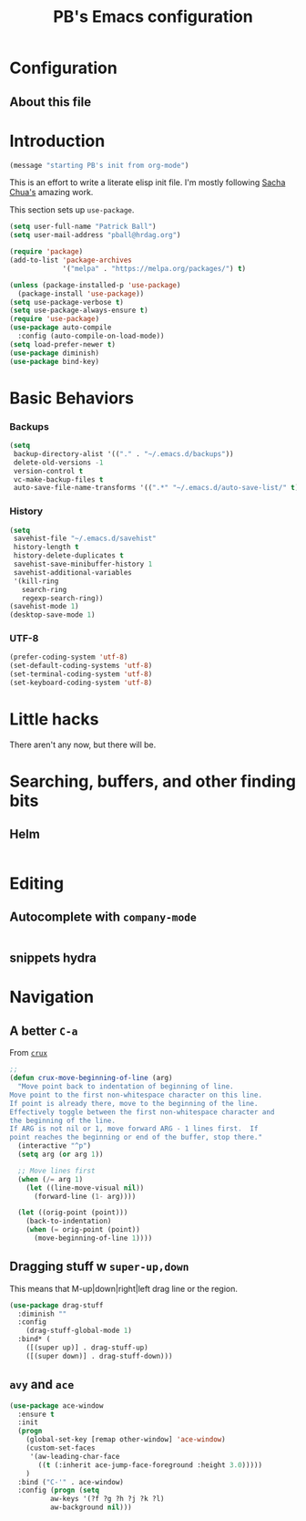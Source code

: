 # -*- mode: org -*-
# -*- coding: utf-8 -*-
#+TITLE: PB's Emacs configuration
#+OPTIONS: toc:4 h:4
#+STARTUP: showall
#+STARTUP: logdone
#+PROPERTY:  eval yes

* Configuration
** About this file
   :PROPERTIES:
   :CUSTOM_ID: babel-init
   :END:
<<babel-init>>

* Introduction
#+begin_src emacs-lisp
(message "starting PB's init from org-mode")
#+end_src

#+RESULTS:
: starting PB’s init from org-mode

This is an effort to write a literate elisp init file. I'm mostly following [[http://pages.sachachua.com/.emacs.d/Sacha.html%5D%5D%20amazing%20work.%20%0A%0A*%20Introduction][Sacha Chua's]] amazing work.

This section sets up =use-package=.

#+begin_src emacs-lisp
(setq user-full-name "Patrick Ball")
(setq user-mail-address "pball@hrdag.org")

(require 'package)
(add-to-list 'package-archives
             '("melpa" . "https://melpa.org/packages/") t)

(unless (package-installed-p 'use-package)
  (package-install 'use-package))
(setq use-package-verbose t)
(setq use-package-always-ensure t)
(require 'use-package)
(use-package auto-compile
  :config (auto-compile-on-load-mode))
(setq load-prefer-newer t)
(use-package diminish)
(use-package bind-key)
#+end_src

#+RESULTS:

* Basic Behaviors
*** Backups
#+begin_src emacs-lisp
(setq
 backup-directory-alist '(("." . "~/.emacs.d/backups"))
 delete-old-versions -1
 version-control t
 vc-make-backup-files t
 auto-save-file-name-transforms '((".*" "~/.emacs.d/auto-save-list/" t)))
#+end_src

*** History
#+begin_src emacs-lisp
(setq
 savehist-file "~/.emacs.d/savehist"
 history-length t
 history-delete-duplicates t
 savehist-save-minibuffer-history 1
 savehist-additional-variables
 '(kill-ring
   search-ring
   regexp-search-ring))
(savehist-mode 1)
(desktop-save-mode 1)
#+end_src

#+RESULTS:
: t

*** UTF-8
#+begin_src emacs-lisp
(prefer-coding-system 'utf-8)
(set-default-coding-systems 'utf-8)
(set-terminal-coding-system 'utf-8)
(set-keyboard-coding-system 'utf-8)
#+end_src

#+RESULTS:
: utf-8-unix


* Little hacks
There aren't any now, but there will be. 

* Searching, buffers, and other finding bits

** Helm 
  #+begin_src emacs-lisp

  #+end_src




* Editing
** Autocomplete with =company-mode=
  #+begin_src emacs-lisp

  #+end_src

** snippets hydra

* Navigation

** A better =C-a=
From [[https://github.com/bbatsov/crux/blob/master/crux.el][=crux=]]
  #+begin_src emacs-lisp
;;
(defun crux-move-beginning-of-line (arg)
  "Move point back to indentation of beginning of line.
Move point to the first non-whitespace character on this line.
If point is already there, move to the beginning of the line.
Effectively toggle between the first non-whitespace character and
the beginning of the line.
If ARG is not nil or 1, move forward ARG - 1 lines first.  If
point reaches the beginning or end of the buffer, stop there."
  (interactive "^p")
  (setq arg (or arg 1))

  ;; Move lines first
  (when (/= arg 1)
    (let ((line-move-visual nil))
      (forward-line (1- arg))))

  (let ((orig-point (point)))
    (back-to-indentation)
    (when (= orig-point (point))
      (move-beginning-of-line 1))))
  #+end_src

** Dragging stuff w =super-up,down=
This means that M-up|down|right|left drag line or the region.
  #+begin_src emacs-lisp
(use-package drag-stuff
  :diminish ""
  :config
    (drag-stuff-global-mode 1)
  :bind* (
    ([(super up)] . drag-stuff-up)
    ([(super down)] . drag-stuff-down)))
  #+end_src

  #+RESULTS:


** =avy= and =ace= 
  #+begin_src emacs-lisp
(use-package ace-window
  :ensure t
  :init
  (progn
    (global-set-key [remap other-window] 'ace-window)
    (custom-set-faces
     '(aw-leading-char-face
       ((t (:inherit ace-jump-face-foreground :height 3.0))))) 
    )
  :bind ("C-'" . ace-window)
  :config (progn (setq
		  aw-keys '(?f ?g ?h ?j ?k ?l)
		  aw-background nil)))

  #+end_src

  #+RESULTS:

# end.
